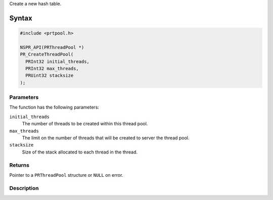 Create a new hash table.

.. _Syntax:

Syntax
------

.. code:: eval

   #include <prtpool.h>

   NSPR_API(PRThreadPool *)
   PR_CreateThreadPool(
     PRInt32 initial_threads,
     PRInt32 max_threads,
     PRUint32 stacksize
   );

.. _Parameters:

Parameters
~~~~~~~~~~

The function has the following parameters:

``initial_threads``
   The number of threads to be created within this thread pool.
``max_threads``
   The limit on the number of threads that will be created to server the
   thread pool.
``stacksize``
   Size of the stack allocated to each thread in the thread.

.. _Returns:

Returns
~~~~~~~

Pointer to a ``PRThreadPool`` structure or ``NULL`` on error.

.. _Description:

Description
~~~~~~~~~~~
